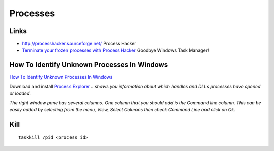 Processes
*********

Links
=====

- http://processhacker.sourceforge.net/
  Process Hacker
- `Terminate your frozen processes with Process Hacker`_
  Goodbye Windows Task Manager!

How To Identify Unknown Processes In Windows
============================================

`How To Identify Unknown Processes In Windows`_

Download and install `Process Explorer`_ *...shows you information about which
handles and DLLs processes have opened or loaded*.

*The right window pane has several columns.  One column that you should add is
the Command line column.  This can be easily added by selecting from the menu,
View, Select Columns then check Command Line and click on Ok*.

Kill
====

::

  taskkill /pid <process id>



.. _`Terminate your frozen processes with Process Hacker`: http://www.technama.com/2009/terminate-frozen-processes-process-hacker-windows-task-manager/
.. _`How To Identify Unknown Processes In Windows`: http://www.watchingthenet.com/how-to-identify-unknown-processes-in-windows.html
.. _`Process Explorer`: http://www.microsoft.com/technet/sysinternals/ProcessesAndThreads/ProcessExplorer.mspx

